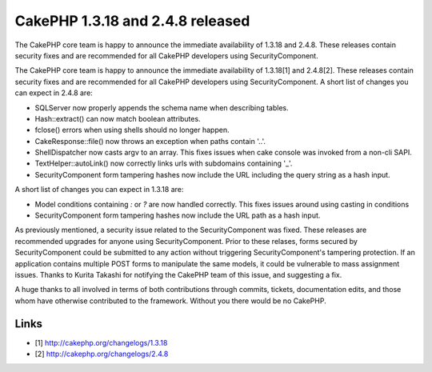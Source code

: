 CakePHP 1.3.18 and 2.4.8 released
=================================

The CakePHP core team is happy to announce the immediate availability
of 1.3.18 and 2.4.8. These releases contain security fixes and are
recommended for all CakePHP developers using SecurityComponent.

The CakePHP core team is happy to announce the immediate availability
of 1.3.18[1] and 2.4.8[2]. These releases contain security fixes and
are recommended for all CakePHP developers using SecurityComponent. A
short list of changes you can expect in 2.4.8 are:

+ SQLServer now properly appends the schema name when describing
  tables.
+ Hash::extract() can now match boolean attributes.
+ fclose() errors when using shells should no longer happen.
+ CakeResponse::file() now throws an exception when paths contain
  '..'.
+ ShellDispatcher now casts argv to an array. This fixes issues when
  cake console was invoked from a non-cli SAPI.
+ TextHelper::autoLink() now correctly links urls with subdomains
  containing '\_'.
+ SecurityComponent form tampering hashes now include the URL
  including the query string as a hash input.

A short list of changes you can expect in 1.3.18 are:

+ Model conditions containing `:` or `?` are now handled correctly.
  This fixes issues around using casting in conditions
+ SecurityComponent form tampering hashes now include the URL path as
  a hash input.

As previously mentioned, a security issue related to the
SecurityComponent was fixed. These releases are recommended upgrades
for anyone using SecurityComponent. Prior to these relases, forms
secured by SecurityComponent could be submitted to any action without
triggering SecurityComponent's tampering protection. If an application
contains multiple POST forms to manipulate the same models, it could
be vulnerable to mass assignment issues. Thanks to Kurita Takashi for
notifying the CakePHP team of this issue, and suggesting a fix.

A huge thanks to all involved in terms of both contributions through
commits, tickets, documentation edits, and those whom have otherwise
contributed to the framework. Without you there would be no CakePHP.


Links
~~~~~

+ [1] `http://cakephp.org/changelogs/1.3.18`_
+ [2] `http://cakephp.org/changelogs/2.4.8`_




.. _http://cakephp.org/changelogs/1.3.18: http://cakephp.org/changelogs/1.3.18
.. _http://cakephp.org/changelogs/2.4.8: http://cakephp.org/changelogs/2.4.8

.. author:: markstory
.. categories:: news
.. tags:: release,CakePHP,News

